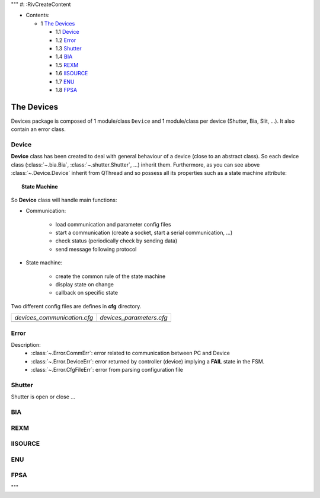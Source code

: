 """
#: :RivCreateContent

* Contents:

  + 1 `The Devices`_

    + 1.1 Device_
    + 1.2 Error_
    + 1.3 Shutter_
    + 1.4 BIA_
    + 1.5 REXM_
    + 1.6 IISOURCE_
    + 1.7 ENU_
    + 1.8 FPSA_

The Devices
-----------

Devices package is composed of 1 module/class ``Device`` and 1 module/class per device (Shutter, Bia, Slit, ...).
It also contain an error class.

Device
^^^^^^

.. inheritance-diagram:: enuActor.Devices.Device
    :parts: 1

**Device** class has been created to deal with general behaviour of a device (close to an abstract class).
So each device class (:class:`~.bia.Bia`, :class:`~.shutter.Shutter`, ...) inherit them.
Furthermore, as you can see above :class:`~.Device.Device` inherit from QThread and so possess all its properties
such as a state machine attribute:

.. topic:: State Machine

   .. image:: ../../state_diagram.png
      :alt: FSM should be here
      :align: center

So **Device** class will handle main functions:

- Communication:

    + load communication and parameter config files
    + start a communication (create a socket, start a serial communication, ...)
    + check status (periodically check by sending data)
    + send message following protocol

- State machine:

    + create the common rule of the state machine
    + display state on change
    + callback on specific state

.. todo:: Talk about :class:`~.Device.SimulationDevice` and :class:`~.Device.OperationDevice`

Two different config files are defines in **cfg** directory.

+-----------------------------------------------------------------------+--------------------------------------------------------------------+
| `devices_communication.cfg`                                           | `devices_parameters.cfg`                                           |
+-----------------------------------------------------------------------+--------------------------------------------------------------------+
| .. literalinclude:: ../enuActor/Devices/cfg/devices_communication.cfg | .. literalinclude:: ../enuActor/Devices/cfg/devices_parameters.cfg |
|     :language: sh                                                     |     :language: sh                                                  |
|                                                                       |                                                                    |
+-----------------------------------------------------------------------+--------------------------------------------------------------------+


Error
^^^^^

.. inheritance-diagram:: enuActor.Devices.Error

Description:
 * :class:`~.Error.CommErr`: error related to communication between PC and Device
 * :class:`~.Error.DeviceErr`: error returned by controller (device) implying a **FAIL** state in the FSM.
 * :class:`~.Error.CfgFileErr`: error from parsing configuration file


Shutter
^^^^^^^

.. inheritance-diagram:: enuActor.Devices.shutter
    :parts: 1

Shutter is open or close ...

.. todo:: add more details


BIA
^^^


.. todo:: add more details

REXM
^^^^

.. todo:: add more details

IISOURCE
^^^^^^^^

.. todo:: add more details

ENU
^^^

.. todo:: add more details

FPSA
^^^^

.. todo:: add more details

"""

